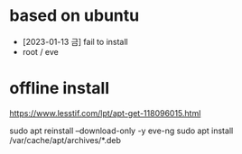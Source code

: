 * based on ubuntu

- [2023-01-13 금] fail to install
- root / eve

* offline install

https://www.lesstif.com/lpt/apt-get-118096015.html

sudo apt reinstall --download-only -y eve-ng
sudo apt install /var/cache/apt/archives/*.deb
